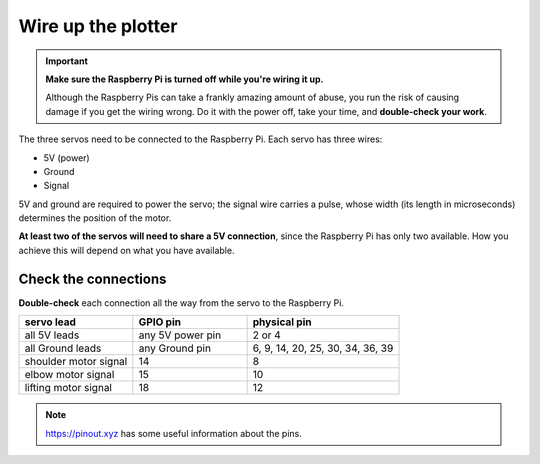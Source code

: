 .. _connect-servos:

Wire up the plotter
=============================

..  important:: **Make sure the Raspberry Pi is turned off while you're wiring it up.**

    Although the Raspberry Pis can take a frankly amazing amount of abuse, you run the risk of causing damage if you
    get the wiring wrong. Do it with the power off, take your time, and **double-check your work**.

The three servos need to be connected to the Raspberry Pi. Each servo has three wires:

* 5V (power)
* Ground
* Signal

5V and ground are required to power the servo; the signal wire carries a pulse, whose width (its length in
microseconds) determines the position of the motor.

**At least two of the servos will need to share a 5V connection**, since the Raspberry Pi
has only two available. How you achieve this will depend on what you have available.

..  tab:: Use a breadboard

    If you have a breadboard, you can wire the servos up so:

    .. image:: /images/wiring.png
       :alt:

..  tab:: Solder a wiring loom

    I prefer to solder a little wiring loom out of jumper cables, that the servo's leads connect to,
    so that they all share a single connector for 5V, and a single connector for Ground. That way,
    you can use just 5 pins on the Raspberry Pi, all next to each other. It looks like this:

    .. image:: /images/loom.jpg
       :alt:

    This connects to the Raspberry Pi like so:

    .. image:: /images/pin-connections.jpg
       :alt:


Check the connections
---------------------

**Double-check** each connection all the way from the servo to the Raspberry Pi.

.. list-table::
   :widths: 30 30 40
   :header-rows: 1

   * - servo lead
     - GPIO pin
     - physical pin
   * - all 5V leads
     - any 5V power pin
     - 2 or 4
   * - all Ground leads
     - any Ground pin
     - 6, 9, 14, 20, 25, 30, 34, 36, 39
   * - shoulder motor signal
     - 14
     - 8
   * - elbow motor signal
     - 15
     - 10
   * - lifting motor signal
     - 18
     - 12

..  note:: https://pinout.xyz has some useful information about the pins.
